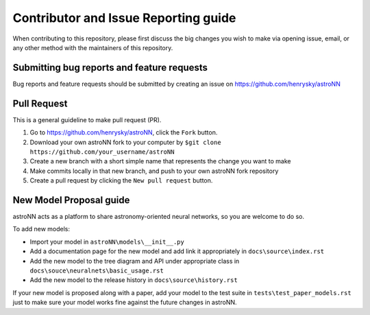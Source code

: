 Contributor and Issue Reporting guide
=====================================

When contributing to this repository, please first discuss the big changes you wish to make via opening issue,
email, or any other method with the maintainers of this repository.

Submitting bug reports and feature requests
---------------------------------------------

Bug reports and feature requests should be submitted by creating an issue on https://github.com/henrysky/astroNN

Pull Request
-------------

This is a general guideline to make pull request (PR).

#. Go to https://github.com/henrysky/astroNN, click the ``Fork`` button.
#. Download your own astroNN fork to your computer by ``$git clone https://github.com/your_username/astroNN``
#. Create a new branch with a short simple name that represents the change you want to make
#. Make commits locally in that new branch, and push to your own astroNN fork repository
#. Create a pull request by clicking the ``New pull request`` button.

New Model Proposal guide
-----------------------------
astroNN acts as a platform to share astronomy-oriented neural networks, so you are welcome to do so.

To add new models:

* Import your model in ``astroNN\models\__init__.py``
* Add a documentation page for the new model and add link it appropriately in ``docs\source\index.rst``
* Add the new model to the tree diagram and API under appropriate class in ``docs\souce\neuralnets\basic_usage.rst``
* Add the new model to the release history in ``docs\source\history.rst``

If your new model is proposed along with a paper, add your model to the test suite in ``tests\test_paper_models.rst``
just to make sure your model works fine against the future changes in astroNN.